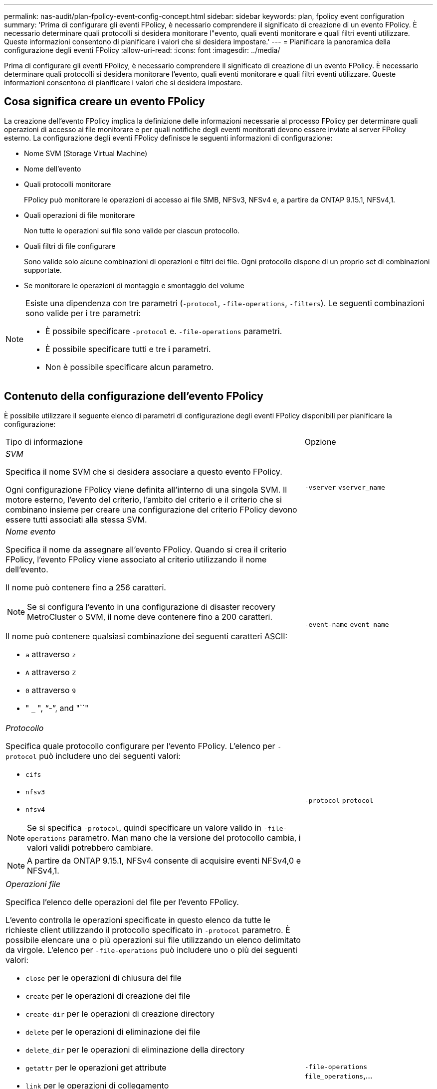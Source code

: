 ---
permalink: nas-audit/plan-fpolicy-event-config-concept.html 
sidebar: sidebar 
keywords: plan, fpolicy event configuration 
summary: 'Prima di configurare gli eventi FPolicy, è necessario comprendere il significato di creazione di un evento FPolicy. È necessario determinare quali protocolli si desidera monitorare l"evento, quali eventi monitorare e quali filtri eventi utilizzare. Queste informazioni consentono di pianificare i valori che si desidera impostare.' 
---
= Pianificare la panoramica della configurazione degli eventi FPolicy
:allow-uri-read: 
:icons: font
:imagesdir: ../media/


[role="lead"]
Prima di configurare gli eventi FPolicy, è necessario comprendere il significato di creazione di un evento FPolicy. È necessario determinare quali protocolli si desidera monitorare l'evento, quali eventi monitorare e quali filtri eventi utilizzare. Queste informazioni consentono di pianificare i valori che si desidera impostare.



== Cosa significa creare un evento FPolicy

La creazione dell'evento FPolicy implica la definizione delle informazioni necessarie al processo FPolicy per determinare quali operazioni di accesso ai file monitorare e per quali notifiche degli eventi monitorati devono essere inviate al server FPolicy esterno. La configurazione degli eventi FPolicy definisce le seguenti informazioni di configurazione:

* Nome SVM (Storage Virtual Machine)
* Nome dell'evento
* Quali protocolli monitorare
+
FPolicy può monitorare le operazioni di accesso ai file SMB, NFSv3, NFSv4 e, a partire da ONTAP 9.15.1, NFSv4,1.

* Quali operazioni di file monitorare
+
Non tutte le operazioni sui file sono valide per ciascun protocollo.

* Quali filtri di file configurare
+
Sono valide solo alcune combinazioni di operazioni e filtri dei file. Ogni protocollo dispone di un proprio set di combinazioni supportate.

* Se monitorare le operazioni di montaggio e smontaggio del volume


[NOTE]
====
Esiste una dipendenza con tre parametri (`-protocol`, `-file-operations`, `-filters`). Le seguenti combinazioni sono valide per i tre parametri:

* È possibile specificare `-protocol` e. `-file-operations` parametri.
* È possibile specificare tutti e tre i parametri.
* Non è possibile specificare alcun parametro.


====


== Contenuto della configurazione dell'evento FPolicy

È possibile utilizzare il seguente elenco di parametri di configurazione degli eventi FPolicy disponibili per pianificare la configurazione:

[cols="70,30"]
|===


| Tipo di informazione | Opzione 


 a| 
_SVM_

Specifica il nome SVM che si desidera associare a questo evento FPolicy.

Ogni configurazione FPolicy viene definita all'interno di una singola SVM. Il motore esterno, l'evento del criterio, l'ambito del criterio e il criterio che si combinano insieme per creare una configurazione del criterio FPolicy devono essere tutti associati alla stessa SVM.
 a| 
`-vserver` `vserver_name`



 a| 
_Nome evento_

Specifica il nome da assegnare all'evento FPolicy. Quando si crea il criterio FPolicy, l'evento FPolicy viene associato al criterio utilizzando il nome dell'evento.

Il nome può contenere fino a 256 caratteri.

[NOTE]
====
Se si configura l'evento in una configurazione di disaster recovery MetroCluster o SVM, il nome deve contenere fino a 200 caratteri.

====
Il nome può contenere qualsiasi combinazione dei seguenti caratteri ASCII:

* `a` attraverso `z`
* `A` attraverso `Z`
* `0` attraverso `9`
* " `_` ", "`-`", and "``"

 a| 
`-event-name` `event_name`



 a| 
_Protocollo_

Specifica quale protocollo configurare per l'evento FPolicy. L'elenco per `-protocol` può includere uno dei seguenti valori:

* `cifs`
* `nfsv3`
* `nfsv4`


[NOTE]
====
Se si specifica `-protocol`, quindi specificare un valore valido in `-file-operations` parametro. Man mano che la versione del protocollo cambia, i valori validi potrebbero cambiare.

====
[NOTE]
====
A partire da ONTAP 9.15.1, NFSv4 consente di acquisire eventi NFSv4,0 e NFSv4,1.

==== a| 
`-protocol` `protocol`



 a| 
_Operazioni file_

Specifica l'elenco delle operazioni del file per l'evento FPolicy.

L'evento controlla le operazioni specificate in questo elenco da tutte le richieste client utilizzando il protocollo specificato in `-protocol` parametro. È possibile elencare una o più operazioni sui file utilizzando un elenco delimitato da virgole. L'elenco per `-file-operations` può includere uno o più dei seguenti valori:

* `close` per le operazioni di chiusura del file
* `create` per le operazioni di creazione dei file
* `create-dir` per le operazioni di creazione directory
* `delete` per le operazioni di eliminazione dei file
* `delete_dir` per le operazioni di eliminazione della directory
* `getattr` per le operazioni get attribute
* `link` per le operazioni di collegamento
* `lookup` per le operazioni di ricerca
* `open` per le operazioni di apertura dei file
* `read` per le operazioni di lettura del file
* `write` per le operazioni di scrittura del file
* `rename` per le operazioni di ridenominazione dei file
* `rename_dir` per le operazioni di ridenominazione della directory
* `setattr` per le operazioni di set attribute
* `symlink` per operazioni di collegamento simbolico


[NOTE]
====
Se si specifica `-file-operations`, quindi specificare un protocollo valido in `-protocol` parametro.

==== a| 
`-file-operations` `file_operations`,...



 a| 
_Filtri_

Specifica l'elenco dei filtri per una determinata operazione di file per il protocollo specificato. I valori in `-filters` i parametri vengono utilizzati per filtrare le richieste dei client. L'elenco può includere uno o più dei seguenti elementi:

[NOTE]
====
Se si specifica `-filters` quindi specificare valori validi per `-file-operations` e. `-protocol` parametri.

====
* `monitor-ads` opzione per filtrare la richiesta del client per un flusso di dati alternativo.
* `close-with-modification` opzione per filtrare la richiesta del client per la chiusura con modifica.
* `close-without-modification` opzione per filtrare la richiesta del client per la chiusura senza modifiche.
* `first-read` opzione per filtrare la richiesta del client per la prima lettura.
* `first-write` opzione per filtrare la richiesta del client per la prima scrittura.
* `offline-bit` opzione per filtrare la richiesta del client per il set di bit offline.
+
Impostando questo filtro, il server FPolicy riceve una notifica solo quando si accede ai file offline.

* `open-with-delete-intent` opzione per filtrare la richiesta del client per l'apertura con intento di eliminazione.
+
Se si imposta questo filtro, il server FPolicy riceve una notifica solo quando si tenta di aprire un file con l'intento di eliminarlo. Questo viene utilizzato dai file system quando `FILE_DELETE_ON_CLOSE` flag specificato.

* `open-with-write-intent` opzione per filtrare la richiesta del client per l'apertura con intento di scrittura.
+
L'impostazione di questo filtro comporta la ricezione di una notifica da parte del server FPolicy solo quando si tenta di aprire un file con l'intento di scriverne qualcosa.

* `write-with-size-change` opzione per filtrare la richiesta del client per la scrittura con la modifica delle dimensioni.
* `setattr-with-owner-change` opzione per filtrare le richieste setattr del client per la modifica del proprietario di un file o di una directory.
* `setattr-with-group-change` opzione per filtrare le richieste setattr del client per la modifica del gruppo di un file o di una directory.
* `setattr-with-sacl-change` Opzione per filtrare le richieste setattr del client per la modifica del SACL in un file o in una directory.
+
Questo filtro è disponibile solo per i protocolli SMB e NFSv4.

* `setattr-with-dacl-change` Opzione per filtrare le richieste setattr del client per la modifica del DACL in un file o in una directory.
+
Questo filtro è disponibile solo per i protocolli SMB e NFSv4.

* `setattr-with-modify-time-change` opzione per filtrare le richieste setattr del client per modificare l'ora di modifica di un file o di una directory.
* `setattr-with-access-time-change` opzione per filtrare le richieste setattr del client per modificare l'ora di accesso di un file o di una directory.
* `setattr-with-creation-time-change` opzione per filtrare le richieste setattr del client per modificare l'ora di creazione di un file o di una directory.
+
Questa opzione è disponibile solo per il protocollo SMB.

* `setattr-with-mode-change` opzione per filtrare le richieste setattr del client per modificare i bit di modalità su un file o una directory.
* `setattr-with-size-change` opzione per filtrare le richieste setattr del client per modificare le dimensioni di un file.
* `setattr-with-allocation-size-change` opzione per filtrare le richieste setattr del client per modificare la dimensione di allocazione di un file.
+
Questa opzione è disponibile solo per il protocollo SMB.

* `exclude-directory` opzione per filtrare le richieste del client per le operazioni di directory.
+
Quando viene specificato questo filtro, le operazioni della directory non vengono monitorate.


 a| 
`-filters` `filter`, ...



 a| 
_È richiesta l'operazione del volume_

Specifica se il monitoraggio è necessario per le operazioni di montaggio e disinstallazione del volume. L'impostazione predefinita è `false`.
 a| 
`-volume-operation` {`true`|`false`}

`-filters` `filter`, ...



 a| 
_Notifica accesso FPolicy negata_

A partire da ONTAP 9.13.1, gli utenti possono ricevere notifiche per operazioni di file non riuscite a causa della mancanza di autorizzazioni. Queste notifiche sono preziose per la sicurezza, la protezione ransomware e la governance. Le notifiche verranno generate per l'operazione del file non riuscita a causa della mancanza di autorizzazione, che include:

* Errori dovuti alle autorizzazioni NTFS.
* Errori dovuti a bit di modalità Unix.
* Guasti dovuti a ACL NFSv4.

 a| 
`-monitor-fileop-failure` {`true`|`false`}

|===